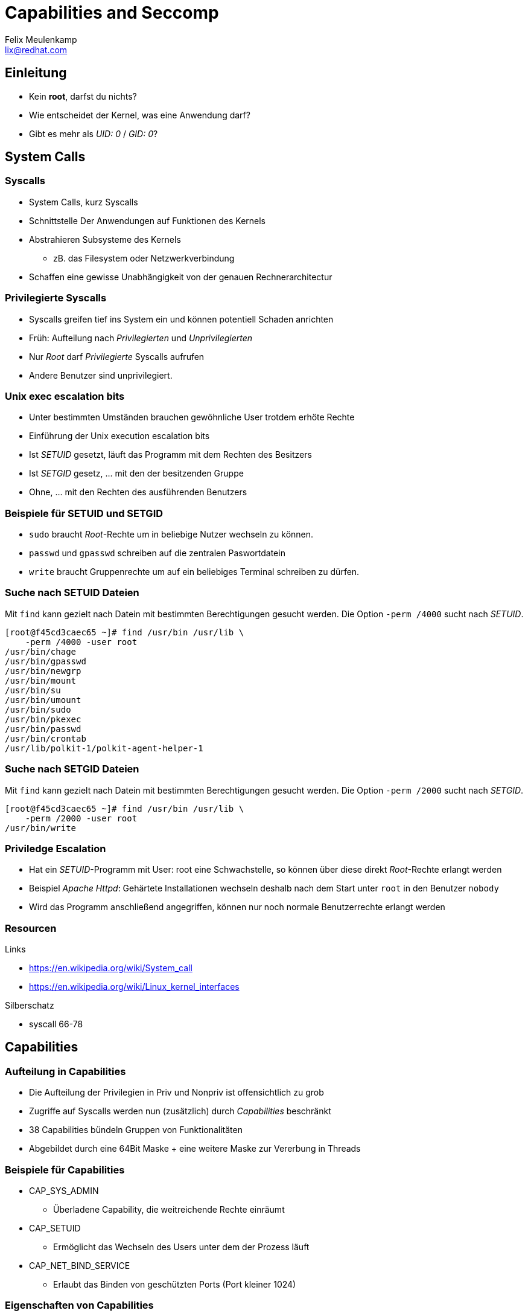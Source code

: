= Capabilities and Seccomp
Felix Meulenkamp <lix@redhat.com>
// Metadata:
:description: Eine Übersicht über Capabilities und Seccomp
:keywords: capabilities, seccomp, syscalls
:license: Creative Commons Attribution-ShareAlike 4.0 International
// Settings:
:lang: de
:idprefix: id_
:source-highlighter: highlightjs
// Refs:
:url-project: https://github.com/fmeulenk/hsd-os

[%notitle]
== Einleitung

* Kein *root*, darfst du nichts?
* Wie entscheidet der Kernel, was eine Anwendung darf?
* Gibt es mehr als _UID: 0_ / _GID: 0_?

== System Calls

=== Syscalls

* System Calls, kurz Syscalls
* Schnittstelle Der Anwendungen auf Funktionen des Kernels
* Abstrahieren Subsysteme des Kernels
** zB. das Filesystem oder Netzwerkverbindung
* Schaffen eine gewisse Unabhängigkeit von der genauen Rechnerarchitectur

=== Privilegierte Syscalls

* Syscalls greifen tief ins System ein und können potentiell Schaden anrichten
* Früh: Aufteilung nach _Privilegierten_ und _Unprivilegierten_
* Nur _Root_ darf _Privilegierte_ Syscalls aufrufen
* Andere Benutzer sind unprivilegiert.

=== Unix exec escalation bits

* Unter bestimmten Umständen brauchen gewöhnliche User trotdem erhöte Rechte
* Einführung der Unix execution escalation bits
* Ist _SETUID_ gesetzt, läuft das Programm mit dem Rechten des Besitzers
* Ist _SETGID_ gesetz, ... mit den der besitzenden Gruppe
* Ohne, ... mit den Rechten des ausführenden Benutzers


=== Beispiele für SETUID und SETGID

* `sudo` braucht _Root_-Rechte um in beliebige Nutzer wechseln zu können.
* `passwd` und `gpasswd` schreiben auf die zentralen Paswortdatein
* `write` braucht Gruppenrechte um auf ein beliebiges Terminal schreiben zu dürfen.

=== Suche nach SETUID Dateien

Mit `find` kann gezielt nach Datein mit bestimmten Berechtigungen gesucht werden.
Die Option `-perm /4000` sucht nach _SETUID_.

[source,console]
----
[root@f45cd3caec65 ~]# find /usr/bin /usr/lib \
    -perm /4000 -user root
/usr/bin/chage
/usr/bin/gpasswd
/usr/bin/newgrp
/usr/bin/mount
/usr/bin/su
/usr/bin/umount
/usr/bin/sudo
/usr/bin/pkexec
/usr/bin/passwd
/usr/bin/crontab
/usr/lib/polkit-1/polkit-agent-helper-1
----

=== Suche nach SETGID Dateien

Mit `find` kann gezielt nach Datein mit bestimmten Berechtigungen gesucht werden.
Die Option `-perm /2000` sucht nach _SETGID_.

[source,console]
----
[root@f45cd3caec65 ~]# find /usr/bin /usr/lib \
    -perm /2000 -user root
/usr/bin/write
----

=== Priviledge Escalation

* Hat ein _SETUID_-Programm mit User: root eine Schwachstelle, so können über diese direkt _Root_-Rechte erlangt werden
* Beispiel _Apache Httpd_: Gehärtete Installationen wechseln deshalb nach dem Start unter `root` in den Benutzer `nobody`
* Wird das Programm anschließend angegriffen, können nur noch normale Benutzerrechte erlangt werden

=== Resourcen

.Links
* https://en.wikipedia.org/wiki/System_call
* https://en.wikipedia.org/wiki/Linux_kernel_interfaces

.Silberschatz
* syscall 66-78

== Capabilities

=== Aufteilung in Capabilities

* Die Aufteilung der Privilegien in Priv und Nonpriv ist offensichtlich zu grob
* Zugriffe auf Syscalls werden nun (zusätzlich) durch _Capabilities_ beschränkt
* 38 Capabilities bündeln Gruppen von Funktionalitäten
* Abgebildet durch eine 64Bit Maske + eine weitere Maske zur Vererbung in Threads

=== Beispiele für Capabilities

* CAP_SYS_ADMIN
** Überladene Capability, die weitreichende Rechte einräumt
* CAP_SETUID
** Ermöglicht das Wechseln des Users unter dem der Prozess läuft
* CAP_NET_BIND_SERVICE
** Erlaubt das Binden von geschützten Ports (Port kleiner 1024)

=== Eigenschaften von Capabilities

* Capabilities eines Programmes werden als x-Attribute im Dateisystem gespeichert
* Programme können die Vererbung ihrer Capabilities an Subprozesse genau steuern
** zB seperater Thread für privilegierte Aktionen
** Datenverarbeitung im unprivilegierten Thread
* einzelne Capabilities können auch wieder abgegeben werden

=== Beispiel mit getfattr

Das Commando `getfattr` zeigt uns beliebige x-Attribute von Programmen.

[source,console]
----
[root@f45cd3caec65 ~]# getfattr -d \
    -m security.capability \
    /usr/bin/*
getfattr: Removing leading '/' from absolute path names
# file: usr/bin/newgidmap
security.capability=0sAQAAAkAAAAAAAAAAAAAAAAAAAAA=

# file: usr/bin/newuidmap
security.capability=0sAQAAAoAAAAAAAAAAAAAAAAAAAAA=

# file: usr/bin/ping
security.capability=0sAAAAAgAwAAAAAAAAAAAAAAAAAAA=
----

=== Beispiel mit getcap

Das Kommando `getcap` zeigt uns gezielt die Capabilities von Programmen.

[source,console]
----
[root@f45cd3caec65 ~]# getcap /usr/bin/*
/usr/bin/newgidmap = cap_setgid+ep
/usr/bin/newuidmap = cap_setuid+ep
/usr/bin/ping = cap_net_admin,cap_net_raw+p
----

`+ep` zeigt hier die Vererbung ist (P)ermitted, (I)nheritable oder (E)ffective

=== Resourcen

.Links
* https://man7.org/linux/man-pages/man7/capabilities.7.html
* https://www.kernel.org/doc/html/latest/security/credentials.html
* https://en.wikipedia.org/wiki/Capability-based_security#POSIX_capabilities

.Silberschatz
* capabilities 735-737
* capabilities protection system 735-737

== SECure COMPuting with filters

=== Seccomp

* Capabilities sind immer noch sehr grob
* SECure COMPuting with filters, kurz Seccomp
* Filterung auf einzelne Syscalls durch Filterregeln
* _Berkeley Packet Filters_

=== Resourcen

.Links
* https://www.kernel.org/doc/html/latest/userspace-api/seccomp_filter.html


.Silberschatz
* syscall filter (SECCOMP-BPF) 738
* Berkeley Packet Filter (BPF) 102-104

== Linux Security Module Framework

=== LSM

* Linux Security Module Framework, kurz LSM
* Modulares System zur Überprüfung von Zugriffen auf den Kernel
* Verschiedene Module werden der Reihe nach überprüft

=== LSM Module

* Capabilities (immer erstes Modul)
* Seccomp
* SElinux
* AppaAmore

ifdef::backend-revealjs[=== !]

== Weitere Informationen

Laborumgebung für SELinux unter +
https://lab.redhat.com/selinux-containers

Für `getfattr` zunächst das Paket `attr` installieren.

[source,console]
----
# yum install -y attr
----

ifdef::backend-revealjs[]
== Fragen

* Gibt es weitere Fragen?

== Danke

Vielen Dank für die Aufmerksamkeit!
endif::[]
